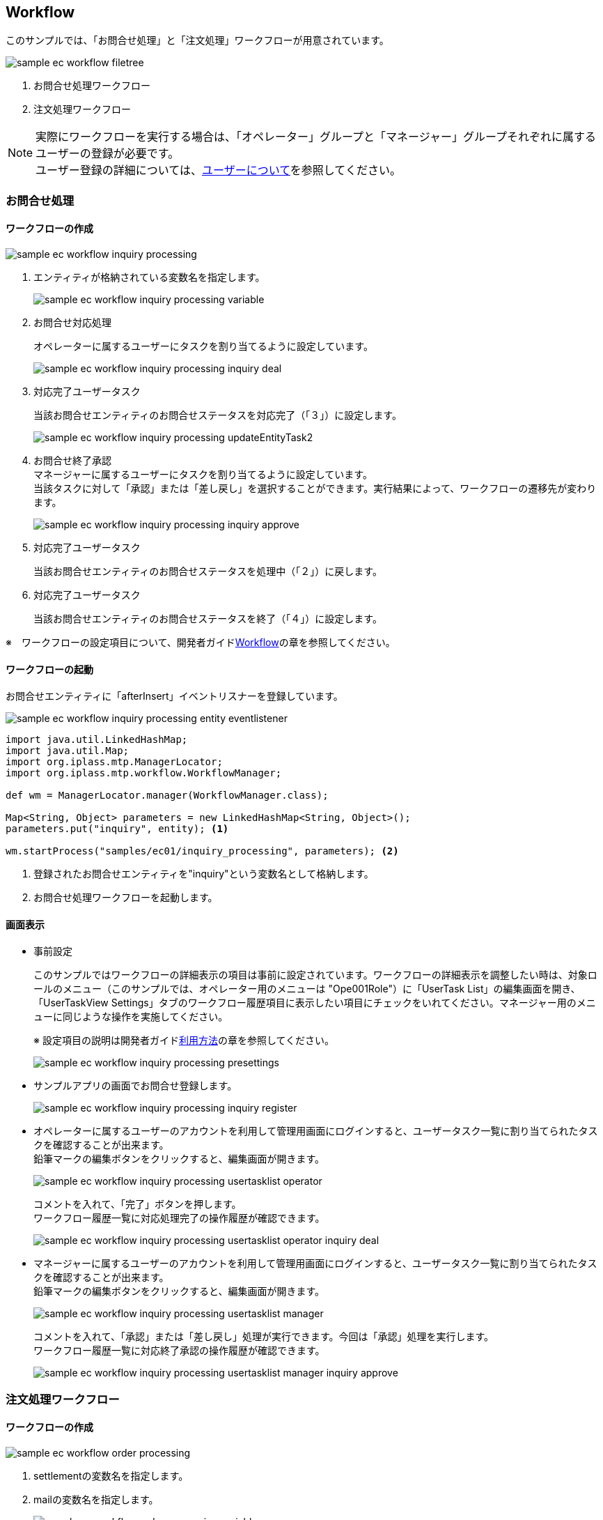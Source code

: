 [[EEPackage_Workflow]]
== [.eeonly]#Workflow#

このサンプルでは、「お問合せ処理」と「注文処理」ワークフローが用意されています。

image::images/sample-ec_workflow-filetree.png[align=left]

. お問合せ処理ワークフロー
. 注文処理ワークフロー

NOTE: 実際にワークフローを実行する場合は、「オペレーター」グループと「マネージャー」グループそれぞれに属する
ユーザーの登録が必要です。 +
ユーザー登録の詳細については、<<../index#GlobalSettings_About_User, ユーザーについて>>を参照してください。

[[EEPackage_Inquriy_Processing_Workflow]]
=== お問合せ処理

==== ワークフローの作成

image::images/sample-ec_workflow-inquiry-processing.png[align=left]

. エンティティが格納されている変数名を指定します。
+
image::images/sample-ec_workflow-inquiry-processing-variable.png[align=left]

. お問合せ対応処理 + 
+
オペレーターに属するユーザーにタスクを割り当てるように設定しています。
+
image::images/sample-ec_workflow-inquiry-processing-inquiry-deal.png[align=left]

. 対応完了ユーザータスク +
+
当該お問合せエンティティのお問合せステータスを対応完了（「３」）に設定します。
+
image::images/sample-ec_workflow-inquiry-processing-updateEntityTask2.png[align=left]

. お問合せ終了承認 +
マネージャーに属するユーザーにタスクを割り当てるように設定しています。 + 
当該タスクに対して「承認」または「差し戻し」を選択することができます。実行結果によって、ワークフローの遷移先が変わります。
+
image::images/sample-ec_workflow-inquiry-processing-inquiry-approve.png[align=left]

. 対応完了ユーザータスク +
+
当該お問合せエンティティのお問合せステータスを処理中（「２」）に戻します。

. 対応完了ユーザータスク +
+
当該お問合せエンティティのお問合せステータスを終了（「４」）に設定します。

※　ワークフローの設定項目について、開発者ガイド<<../../developerguide/workflow/index#, Workflow>>の章を参照してください。

==== ワークフローの起動

お問合せエンティティに「afterInsert」イベントリスナーを登録しています。

image::images/sample-ec_workflow-inquiry-processing-entity-eventlistener.png[align=left]

[source,Groovy]
----
import java.util.LinkedHashMap;
import java.util.Map;
import org.iplass.mtp.ManagerLocator;
import org.iplass.mtp.workflow.WorkflowManager;

def wm = ManagerLocator.manager(WorkflowManager.class);

Map<String, Object> parameters = new LinkedHashMap<String, Object>();
parameters.put("inquiry", entity); <1>

wm.startProcess("samples/ec01/inquiry_processing", parameters); <2>
----
<1> 登録されたお問合せエンティティを"inquiry"という変数名として格納します。
<2> お問合せ処理ワークフローを起動します。

[[EEPackage_Inquiry_Processing_Operation]]
==== 画面表示

* 事前設定
+
このサンプルではワークフローの詳細表示の項目は事前に設定されています。ワークフローの詳細表示を調整したい時は、対象ロールのメニュー（このサンプルでは、オペレーター用のメニューは "Ope001Role"）に「UserTask List」の編集画面を開き、 + 
[.red]#「UserTaskView Settings」タブのワークフロー履歴項目に表示したい項目にチェックをいれてください。マネージャー用のメニューに同じような操作を実施してください。# + 
+
※ 設定項目の説明は開発者ガイド<<../../developerguide/workflow/index#_利用方法, 利用方法>>の章を参照してください。
+
image::images/sample-ec_workflow-inquiry-processing-presettings.png[align=left]

* サンプルアプリの画面でお問合せ登録します。
+
image::images/sample-ec_workflow-inquiry-processing-inquiry-register.png[align=left]

* オペレーターに属するユーザーのアカウントを利用して管理用画面にログインすると、ユーザータスク一覧に割り当てられたタスクを確認することが出来ます。 +
鉛筆マークの編集ボタンをクリックすると、編集画面が開きます。
+
image::images/sample-ec_workflow-inquiry-processing-usertasklist-operator.png[align=left]
+
コメントを入れて、「完了」ボタンを押します。 + 
ワークフロー履歴一覧に対応処理完了の操作履歴が確認できます。
+
image::images/sample-ec_workflow-inquiry-processing-usertasklist-operator-inquiry-deal.png[align=left]

* マネージャーに属するユーザーのアカウントを利用して管理用画面にログインすると、ユーザータスク一覧に割り当てられたタスクを確認することが出来ます。 +
鉛筆マークの編集ボタンをクリックすると、編集画面が開きます。
+
image::images/sample-ec_workflow-inquiry-processing-usertasklist-manager.png[align=left]
+
コメントを入れて、「承認」または「差し戻し」処理が実行できます。今回は「承認」処理を実行します。 + 
ワークフロー履歴一覧に対応終了承認の操作履歴が確認できます。
+
image::images/sample-ec_workflow-inquiry-processing-usertasklist-manager-inquiry-approve.png[align=left]


[[EEPackage_Order_Processing_Workflow]]
=== 注文処理ワークフロー

==== ワークフローの作成

image::images/sample-ec_workflow-order-processing.png[align=left]

. settlementの変数名を指定します。
. mailの変数名を指定します。
+
image::images/sample-ec_workflow-order-processing-variable.png[align=left]

. 注文完了メールタスク + 
+
Scriptの方式でmail変数名に格納されている文字列をTOメールアドレスに設定します。
+
※　設定方法は開発者ガイド<<../../developerguide/workflow/index#_mailtask,MailTask>>の章を参照してください。
+
image::images/sample-ec_workflow-order-processing-mailtask1.png[align=left]

. 配送処理を定義します + 
割当ルールの種類をToQueueに設定します。 ※ +
エンティティが"settlement"という変数に格納されているので、taskTargetEntityを"settlement" に指定します。 + 
当該タスクに対して「配送完了」または「配送不可」を選択することができます。実行結果によって、ワークフローの遷移先が変わります。
+
※　割当ルールの設定項目の説明は開発者ガイド <<../../developerguide/workflow/index#ref_usertask_assign_rule, 割当ルールの設定>>の章を参照してください。
+
image::images/sample-ec_workflow-order-processing-userTask1.png[align=left]

. ステータス更新 +
請求エンティティの請求状況更新用のコマンドクラスを呼び出します。
+
image::images/sample-ec_workflow-order-processing-commandTask2.png[align=left]
+
[source,Groovy]
----
import org.iplass.mtp.entity.UpdateOption;
import org.iplass.mtp.entity.SelectValue;
import org.iplass.mtp.util.DateUtil;

def settlement = request.getAttribute("settlement"); 
def status = settlement.settlementStatus.value;
def oid = settlement.oid.value;

// 請求状況
settlement.setValue("settlementStatus", new SelectValue("2")); <1>

// 納品予定日
settlement.setValue("deliverGoodsDate", DateUtil.getCurrentTimestamp()); <2>

UpdateOption option = new UpdateOption(false);
option.setUpdateProperties("settlementStatus", "deliverGoodsDate");
em.update(settlement, option);
----
<1> 請求エンティティの請求状況を納品済み（「２」）に設定します。
<2> 請求エンティティの納品予定日を今日の日付に設定します。

. ステータス更新処理（キャンセル）
請求エンティティの請求状況をキャンセル（「３」）に設定します。

. 配送完了メールタスク + 
配送完了メールを送信します。

==== ワークフローの起動

請求エンティティに「afterInsert」イベントリスナーを登録しています。

image::images/sample-ec_workflow-order-processing-entity-eventlistener.png[align=left]

[source,Groovy]
----
import java.util.LinkedHashMap;
import java.util.Map;
import org.iplass.mtp.ManagerLocator;
import org.iplass.mtp.workflow.WorkflowManager;

def wm = ManagerLocator.manager(WorkflowManager.class);

Map<String, Object> parameters = new LinkedHashMap<String, Object>();
parameters.put("settlement", entity); <1>
parameters.put("mail", entity.order.mail); <2>
wm.startProcess("samples/ec01/order_processing", parameters); <3>
----
<1> 登録された請求エンティティを"settlement"という変数名に格納します。
<2> 登録された請求エンティティに紐づくオーダーエンティティの顧客メールアドレスを"mail"という変数名に格納します。
<3> 注文処理ワークフローを起動します。

==== 画面表示

* 事前設定

** このサンプルではワークフロー履歴が見えるように、まずお問合せ処理ワークフローでの画面表示の<<index#EEPackage_Inquiry_Processing_Operation,事前設定>>を実施してください。

** それに、ログ出力に送信メールを確認できるようにsrc/main/resouces/mtp-service-config.xmlファイルに以下の定義を追加してください。
+
[source,xml]
----
	<service>
		<interface>org.iplass.mtp.impl.mail.MailService</interface>
				<!-- ■ for develop only (additional="true) ■ -->
		<!-- 送信メールをデバッグ出力する場合、以下を有効にしてください。 -->

		<property name="listener" class="org.iplass.mtp.mail.listeners.LoggingSendMailListener" additional="true"/>

	</service>
----

* サンプルアプリの画面でオーダーを注文します。
+
image::images/sample-ec_workflow-order-processing-order-register.png[align=left]

* 注文完了メールタスクの実行確認
+
[source]
----

16:47:42.438 [http-nio-8080-exec-8] DEBUG 41 Anonymous samples/ec01/shipping/OrderCommand  o.i.m.i.transaction.LocalTransaction - commit Transaction:org.iplass.mtp.impl.transaction.LocalTransaction@841561c
16:47:42.453 [http-nio-8080-exec-8] DEBUG 41 Anonymous samples/ec01/shipping/OrderCommand  o.i.m.i.r.c.LocalTransactionConnectionWrapper - back to ResourceHolder:1503931896, URL=jdbc:mysql://[host]:[port]/[schema]
16:47:42.453 [http-nio-8080-exec-8] DEBUG 41 Anonymous samples/ec01/shipping/OrderCommand  o.i.m.i.transaction.LocalTransaction - close Transaction:org.iplass.mtp.impl.transaction.LocalTransaction@841561c
16:47:42.548 [http-nio-8080-exec-8] DEBUG 41 Anonymous samples/ec01/shipping/OrderCommand  o.i.m.m.l.LoggingSendMailListener -   From:testFrom@test.jp ReplyTo:testFrom@test.jp To:(1)sakaki@test.co.jp; Cc:(0) Bcc:(0) Subject:testHou06 ご注文の確認 FileName: PlainMessage:榊太郎さん、ご注文いただきありがとうございます。  【ご注文内容】 注文番号：po-201806-00041 Ｅメールアドレス：sakaki@test.co.jp ご住所：東京都千代田区x－x－x　xxx室  注文合計： ￥   testHou06 に商品をご注文いただいた場合、本メールは、当サイトがご注文を受領したことを確認するものにすぎません。 testHou06 が販売する商品については、商品が発送されたことをお知らせするメールを当サイトからお送りした時点で、当該商品のご購入についての契約が成立します。 testHou06 以外の売主が出品する商品については、商品が発送されたことをお知らせするメールを当サイトからお送りする時点で、当該商品のご購入についての契約が成立します。  このEメールアドレスは、配信専用です。このメッセージに返信しないようお願いいたします。  今後ともtestHou06 をよろしくお願いいたします。  HtmlMessage:  <1>
16:47:42.548 [http-nio-8080-exec-8] DEBUG 41 Anonymous samples/ec01/shipping/OrderCommand  o.i.mtp.impl.mail.MailServiceImpl - send mail flag of tenat configration is off, so don't send mail.
----
<1> ログから送信されたメールの中身を確認することができます。

* タスクの割当
+
オペレーターまたはマネージャーに属するユーザーのアカウントを利用して管理用画面にログインすると、(タスクの割当ルールが `ToQueue` に設定されているので)「タスクリスト」画面の「全てのタスク」タブに配送処理タスクが登録されていることが確認できます。
+
割当ボタンをクリックすると、自分にこのタスクを割り当てます。
+
image:images/sample-ec_workflow-order-processing-userTasklist.png[align=left]

* 配送処理
+
Myタスクのタスクに鉛筆マークの編集ボタンをクリックすると、編集画面が開きます。 +
コメントを入力して、「配送完了」または「配送不可」処理が実行できます。今回は「配送完了」処理を実行します。 +
配送完了ボタンを押しましたら、ワークフロー履歴一覧に配送完了の操作履歴が確認できます。
+
image:images/sample-ec_workflow-order-processing-userTasklist-delivery-ok.png[align=left]

* 配送完了メールタスクの実行確認
+
[source]
----
17:02:13.567 [http-nio-8080-exec-9] DEBUG 41 76158 CompositeCommand  o.i.m.i.transaction.LocalTransaction - commit Transaction:org.iplass.mtp.impl.transaction.LocalTransaction@20414901
17:02:13.577 [http-nio-8080-exec-9] DEBUG 41 76158 CompositeCommand  o.i.m.i.r.c.LocalTransactionConnectionWrapper - back to ResourceHolder:1402918786, URL=jdbc:mysql://[host]:[port]/[schema]
17:02:13.577 [http-nio-8080-exec-9] DEBUG 41 76158 CompositeCommand  o.i.m.i.transaction.LocalTransaction - close Transaction:org.iplass.mtp.impl.transaction.LocalTransaction@20414901
17:02:13.680 [http-nio-8080-exec-9] DEBUG 41 76158 CompositeCommand  o.i.m.m.l.LoggingSendMailListener -   From:testFrom@test.jp ReplyTo:testFrom@test.jp To:(1)sakaki@test.co.jp; Cc:(0) Bcc:(0) Subject:testHou06 ご注文の発送 (po-201806-00041) FileName: PlainMessage:testHou06 をご利用いただき、ありがとうございます。  お客様からご注文いただいた商品を本日発送いたしました。  【ご注文内容】 注文番号：po-201806-00041 Ｅメールアドレス：sakaki@test.co.jp ご住所：  注文合計： ￥   testHou06 のまたのご利用をお待ちしております。 このEメールアドレスは配信専用です。このメッセージに返信しないようお願いいたします。 HtmlMessage:  <1>
17:02:13.680 [http-nio-8080-exec-9] DEBUG 41 76158 CompositeCommand  o.i.mtp.impl.mail.MailServiceImpl - send mail flag of tenat configration is off, so don't send mail.
----
<1> ログから送信されたメールの中身を確認することができます。
